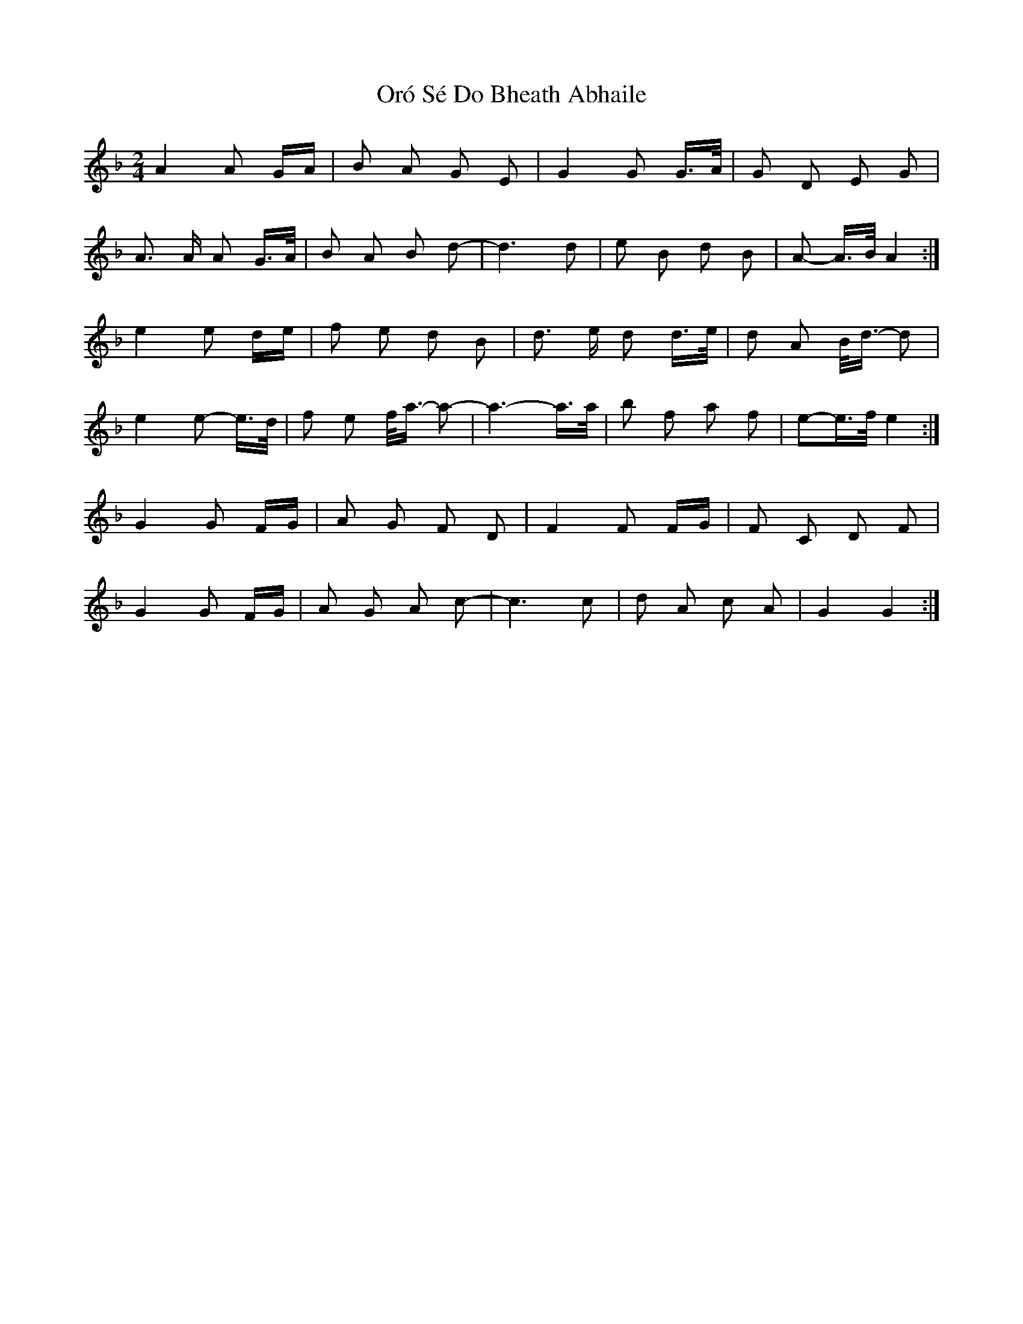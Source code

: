 X: 30748
T: Oró Sé Do Bheath Abhaile
R: polka
M: 2/4
K: Gdorian
A4 A2 GA|B2 A2 G2 E2|G4 G2 G>A|G2 D2 E2 G2|
A3 A A2 G>A|B2 A2 B2 d2-|d6 d2|e2 B2 d2 B2|A2- A>B A4:|
e4 e2 de|f2 e2 d2 B2|d3 e d2 d>e|d2 A2 B<d- d2|
e4 e2- e>d|f2 e2 f<a- a2-|a6- a>a|b2 f2 a2 f2|e2-e>f e4:|
G4 G2 FG|A2 G2 F2 D2|F4 F2 FG|F2 C2 D2 F2|
G4 G2 FG|A2 G2 A2 c2 -|c6 c2|d2 A2 c2 A2|G4 G4:|

